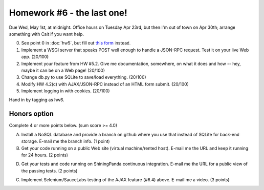 Homework #6 - the last one!
===========================

Due Wed, May 1st, at midnight.  Office hours on Tuesday Apr 23rd, but
then I'm out of town on Apr 30th; arrange something with Cait if you
want help.

0. See point 0 in :doc:`hw5`, but fill out `this form
   <https://docs.google.com/forms/d/1Cpa6iyEo146y4vUESmqrM2gmMtzqKHwZE9B-A_ieeIw/viewform>`__
   instead.

1. Implement a WSGI server that speaks POST well enough to handle a JSON-RPC
   request.  Test it on your live Web app. (20/100)

2. Implement your feature from HW #5.2. Give me documentation, somewhere,
   on what it does and how -- hey, maybe it can be on a Web page! (20/100)

3. Change db.py to use SQLite to save/load everything. (20/100)

4. Modify HW 4.2(c) with AJAX/JSON-RPC instead of an HTML form submit. (20/100)

5. Implement logging in with cookies. (20/100)

Hand in by tagging as hw6.

Honors option
~~~~~~~~~~~~~

Complete 4 or more points below. (sum score >= 4.0)

A. Install a NoSQL database and provide a branch on github where you
   use that instead of SQLite for back-end storage.  E-mail me the branch
   info. (1 point)

B. Get your code running on a public Web site (virtual machine/rented host).
   E-mail me the URL and keep it running for 24 hours. (2 points)

D. Get your tests and code running on ShiningPanda continuous integration.
   E-mail me the URL for a public view of the passing tests. (2 points)

C. Implement Selenium/SauceLabs testing of the AJAX feature (#6.4) above.
   E-mail me a video. (3 points)

